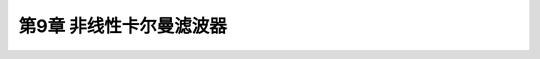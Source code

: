.. highlight:: c++

.. default-domain:: cpp


========================
第9章 非线性卡尔曼滤波器
========================



